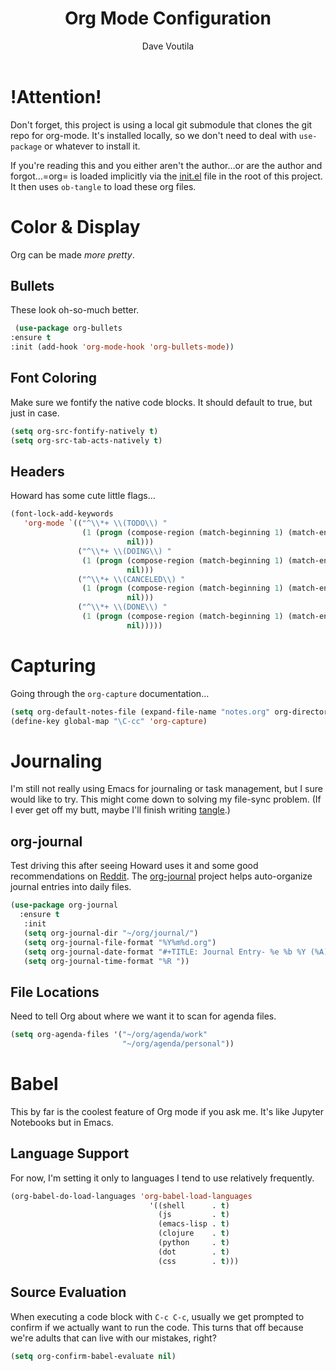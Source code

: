 #+TITLE: Org Mode Configuration
#+AUTHOR: Dave Voutila
#+EMAIL: voutilad@gmail.com

* !Attention!
  Don't forget, this project is using a local git submodule that
  clones the git repo for org-mode. It's installed locally, so we
  don't need to deal with =use-package= or whatever to install it.

  If you're reading this and you either aren't the author...or are the
  author and forgot...=org= is loaded implicitly via the [[../init.el][init.el]] file
  in the root of this project. It then uses =ob-tangle= to load these
  org files.

* Color & Display
  Org can be made /more pretty/.

** Bullets
   These look oh-so-much better.

   #+BEGIN_SRC emacs-lisp
     (use-package org-bullets
	:ensure t
	:init (add-hook 'org-mode-hook 'org-bullets-mode))
   #+END_SRC

** Font Coloring
   Make sure we fontify the native code blocks. It should default to
   true, but just in case.

   #+BEGIN_SRC emacs-lisp
     (setq org-src-fontify-natively t)
     (setq org-src-tab-acts-natively t)
   #+END_SRC

** Headers
   Howard has some cute little flags...

   #+BEGIN_SRC emacs-lisp
     (font-lock-add-keywords
        'org-mode `(("^\\*+ \\(TODO\\) "
                     (1 (progn (compose-region (match-beginning 1) (match-end 1) "⚑")
                               nil)))
                    ("^\\*+ \\(DOING\\) "
                     (1 (progn (compose-region (match-beginning 1) (match-end 1) "⚐")
                               nil)))
                    ("^\\*+ \\(CANCELED\\) "
                     (1 (progn (compose-region (match-beginning 1) (match-end 1) "✘")
                               nil)))
                    ("^\\*+ \\(DONE\\) "
                     (1 (progn (compose-region (match-beginning 1) (match-end 1) "✔")
                               nil)))))
   #+END_SRC

* Capturing
  Going through the =org-capture= documentation...

  #+BEGIN_SRC emacs-lisp
    (setq org-default-notes-file (expand-file-name "notes.org" org-directory))
    (define-key global-map "\C-cc" 'org-capture)
  #+END_SRC

* Journaling
  I'm still not really using Emacs for journaling or task management,
  but I sure would like to try. This might come down to solving my
  file-sync problem. (If I ever get off my butt, maybe I'll finish
  writing [[https://github.com/voutilad/tangle][tangle]].)

** org-journal
   Test driving this after seeing Howard uses it and some good
   recommendations on [[https://www.reddit.com/r/emacs/comments/86xh8c/what_is_your_calendar_setup/][Reddit]]. The [[https://github.com/bastibe/org-journal][org-journal]] project helps
   auto-organize journal entries into daily files.

   #+BEGIN_SRC emacs-lisp
     (use-package org-journal
       :ensure t
        :init
        (setq org-journal-dir "~/org/journal/")
        (setq org-journal-file-format "%Y%m%d.org")
        (setq org-journal-date-format "#+TITLE: Journal Entry- %e %b %Y (%A)")
        (setq org-journal-time-format "%R "))
   #+END_SRC

** File Locations
   Need to tell Org about where we want it to scan for agenda files.

   #+BEGIN_SRC emacs-lisp
     (setq org-agenda-files '("~/org/agenda/work"
                              "~/org/agenda/personal"))
   #+END_SRC

* Babel
  This by far is the coolest feature of Org mode if you ask me. It's
  like Jupyter Notebooks but in Emacs.

** Language Support

  For now, I'm setting it only to languages I tend to use relatively frequently.

  #+BEGIN_SRC emacs-lisp
    (org-babel-do-load-languages 'org-babel-load-languages
                                   '((shell      . t)
                                     (js         . t)
                                     (emacs-lisp . t)
                                     (clojure    . t)
                                     (python     . t)
                                     (dot        . t)
                                     (css        . t)))
  #+END_SRC

** Source Evaluation
   When executing a code block with =C-c C-c=, usually we get prompted
   to confirm if we actually want to run the code. This turns that off
   because we're adults that can live with our mistakes, right?

   #+BEGIN_SRC emacs-lisp
     (setq org-confirm-babel-evaluate nil)
   #+END_SRC
